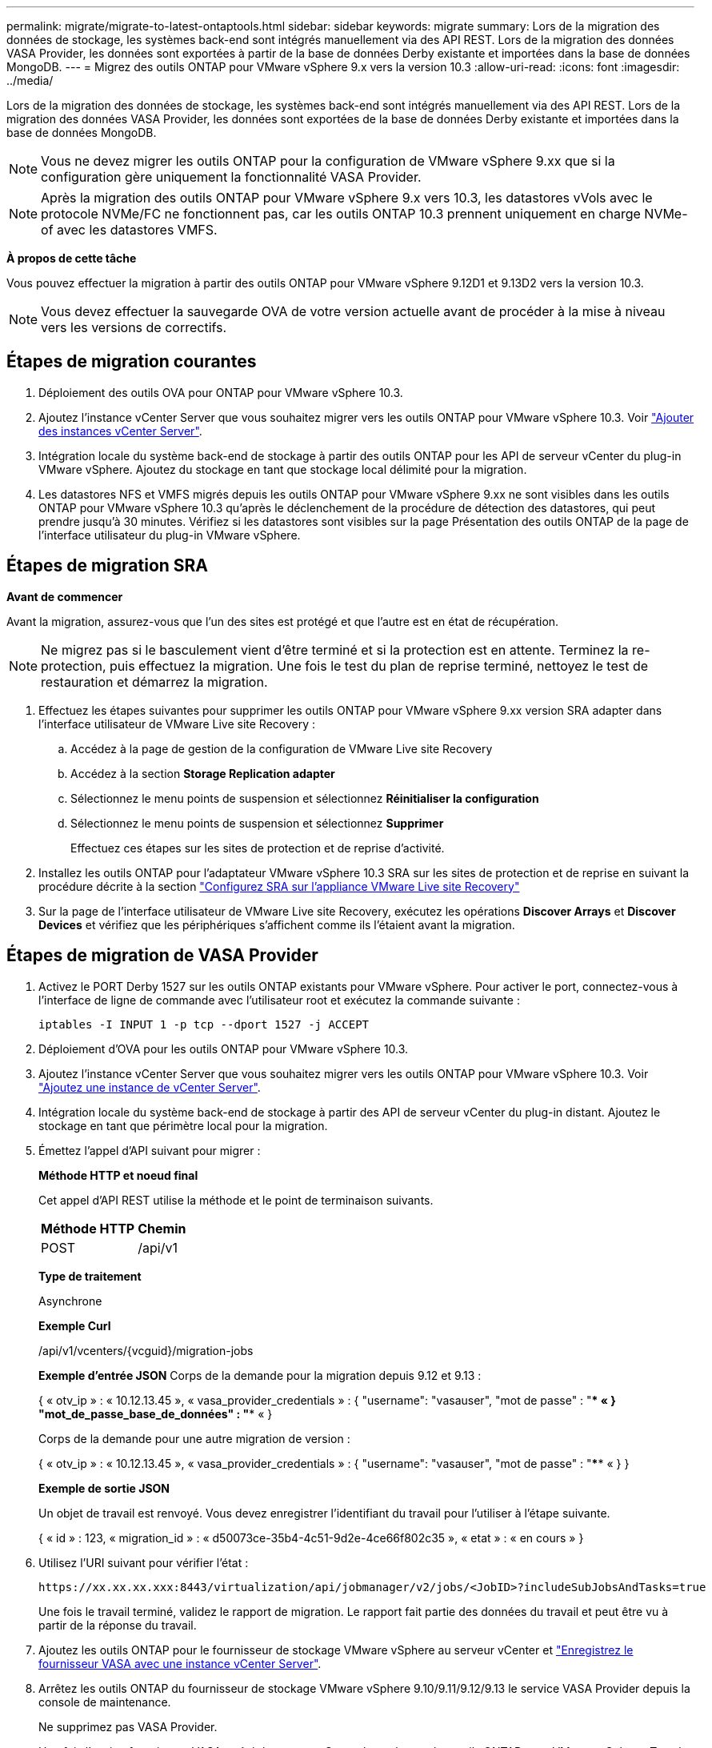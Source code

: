 ---
permalink: migrate/migrate-to-latest-ontaptools.html 
sidebar: sidebar 
keywords: migrate 
summary: Lors de la migration des données de stockage, les systèmes back-end sont intégrés manuellement via des API REST. Lors de la migration des données VASA Provider, les données sont exportées à partir de la base de données Derby existante et importées dans la base de données MongoDB. 
---
= Migrez des outils ONTAP pour VMware vSphere 9.x vers la version 10.3
:allow-uri-read: 
:icons: font
:imagesdir: ../media/


[role="lead"]
Lors de la migration des données de stockage, les systèmes back-end sont intégrés manuellement via des API REST. Lors de la migration des données VASA Provider, les données sont exportées de la base de données Derby existante et importées dans la base de données MongoDB.


NOTE: Vous ne devez migrer les outils ONTAP pour la configuration de VMware vSphere 9.xx que si la configuration gère uniquement la fonctionnalité VASA Provider.


NOTE: Après la migration des outils ONTAP pour VMware vSphere 9.x vers 10.3, les datastores vVols avec le protocole NVMe/FC ne fonctionnent pas, car les outils ONTAP 10.3 prennent uniquement en charge NVMe-of avec les datastores VMFS.

*À propos de cette tâche*

Vous pouvez effectuer la migration à partir des outils ONTAP pour VMware vSphere 9.12D1 et 9.13D2 vers la version 10.3.


NOTE: Vous devez effectuer la sauvegarde OVA de votre version actuelle avant de procéder à la mise à niveau vers les versions de correctifs.



== Étapes de migration courantes

. Déploiement des outils OVA pour ONTAP pour VMware vSphere 10.3.
. Ajoutez l'instance vCenter Server que vous souhaitez migrer vers les outils ONTAP pour VMware vSphere 10.3. Voir link:../configure/add-vcenter.html["Ajouter des instances vCenter Server"].
. Intégration locale du système back-end de stockage à partir des outils ONTAP pour les API de serveur vCenter du plug-in VMware vSphere. Ajoutez du stockage en tant que stockage local délimité pour la migration.
. Les datastores NFS et VMFS migrés depuis les outils ONTAP pour VMware vSphere 9.xx ne sont visibles dans les outils ONTAP pour VMware vSphere 10.3 qu'après le déclenchement de la procédure de détection des datastores, qui peut prendre jusqu'à 30 minutes. Vérifiez si les datastores sont visibles sur la page Présentation des outils ONTAP de la page de l'interface utilisateur du plug-in VMware vSphere.




== Étapes de migration SRA

*Avant de commencer*

Avant la migration, assurez-vous que l'un des sites est protégé et que l'autre est en état de récupération.


NOTE: Ne migrez pas si le basculement vient d'être terminé et si la protection est en attente. Terminez la re-protection, puis effectuez la migration. Une fois le test du plan de reprise terminé, nettoyez le test de restauration et démarrez la migration.

. Effectuez les étapes suivantes pour supprimer les outils ONTAP pour VMware vSphere 9.xx version SRA adapter dans l'interface utilisateur de VMware Live site Recovery :
+
.. Accédez à la page de gestion de la configuration de VMware Live site Recovery
.. Accédez à la section *Storage Replication adapter*
.. Sélectionnez le menu points de suspension et sélectionnez *Réinitialiser la configuration*
.. Sélectionnez le menu points de suspension et sélectionnez *Supprimer*
+
Effectuez ces étapes sur les sites de protection et de reprise d'activité.



. Installez les outils ONTAP pour l'adaptateur VMware vSphere 10.3 SRA sur les sites de protection et de reprise en suivant la procédure décrite à la section link:../protect/configure-on-srm-appliance.html["Configurez SRA sur l'appliance VMware Live site Recovery"]
. Sur la page de l'interface utilisateur de VMware Live site Recovery, exécutez les opérations *Discover Arrays* et *Discover Devices* et vérifiez que les périphériques s'affichent comme ils l'étaient avant la migration.




== Étapes de migration de VASA Provider

. Activez le PORT Derby 1527 sur les outils ONTAP existants pour VMware vSphere. Pour activer le port, connectez-vous à l'interface de ligne de commande avec l'utilisateur root et exécutez la commande suivante :
+
[listing]
----
iptables -I INPUT 1 -p tcp --dport 1527 -j ACCEPT
----
. Déploiement d'OVA pour les outils ONTAP pour VMware vSphere 10.3.
. Ajoutez l'instance vCenter Server que vous souhaitez migrer vers les outils ONTAP pour VMware vSphere 10.3. Voir link:../configure/add-vcenter.html["Ajoutez une instance de vCenter Server"].
. Intégration locale du système back-end de stockage à partir des API de serveur vCenter du plug-in distant. Ajoutez le stockage en tant que périmètre local pour la migration.
. Émettez l'appel d'API suivant pour migrer :
+
[]
====
*Méthode HTTP et noeud final*

Cet appel d'API REST utilise la méthode et le point de terminaison suivants.

|===


| *Méthode HTTP* | *Chemin* 


| POST | /api/v1 
|===
*Type de traitement*

Asynchrone

*Exemple Curl*

/api/v1/vcenters/{vcguid}/migration-jobs

*Exemple d'entrée JSON*
Corps de la demande pour la migration depuis 9.12 et 9.13 :

{
  « otv_ip » : « 10.12.13.45 »,
  « vasa_provider_credentials » : {
    "username": "vasauser",
    "mot de passe" : "**** «
  }
  "mot_de_passe_base_de_données" : "**** «
}

Corps de la demande pour une autre migration de version :

{
  « otv_ip » : « 10.12.13.45 »,
  « vasa_provider_credentials » : {
    "username": "vasauser",
    "mot de passe" : "**** «
  }
}

*Exemple de sortie JSON*

Un objet de travail est renvoyé. Vous devez enregistrer l'identifiant du travail pour l'utiliser à l'étape suivante.

{
  « id » : 123,
  « migration_id » : « d50073ce-35b4-4c51-9d2e-4ce66f802c35 »,
  « etat » : « en cours »
}

====
. Utilisez l'URI suivant pour vérifier l'état :
+
[listing]
----
https://xx.xx.xx.xxx:8443/virtualization/api/jobmanager/v2/jobs/<JobID>?includeSubJobsAndTasks=true
----
+
Une fois le travail terminé, validez le rapport de migration. Le rapport fait partie des données du travail et peut être vu à partir de la réponse du travail.

. Ajoutez les outils ONTAP pour le fournisseur de stockage VMware vSphere au serveur vCenter et link:../configure/registration-process.html["Enregistrez le fournisseur VASA avec une instance vCenter Server"].
. Arrêtez les outils ONTAP du fournisseur de stockage VMware vSphere 9.10/9.11/9.12/9.13 le service VASA Provider depuis la console de maintenance.
+
Ne supprimez pas VASA Provider.

+
Une fois l'ancien fournisseur VASA arrêté, le serveur vCenter bascule vers les outils ONTAP pour VMware vSphere. Tous les datastores et machines virtuelles sont accessibles et servis à partir des outils ONTAP pour VMware vSphere.

. Effectuez la migration des correctifs à l'aide de l'API suivante :
+
[]
====
*Méthode HTTP et noeud final*

Cet appel d'API REST utilise la méthode et le point de terminaison suivants.

|===


| *Méthode HTTP* | *Chemin* 


| CORRECTIF | /api/v1 
|===
*Type de traitement*

Asynchrone

*Exemple Curl*

PATCH "/api/v1/vcenters/56d373bd-4163-44f9-a872-9adabb008ca9/migration-jobs/84dr73bd-9173-65r7-w345-8ufdbb887d43

*Exemple d'entrée JSON*

{
  « id » : 123,
  « migration_id » : « d50073ce-35b4-4c51-9d2e-4ce66f802c35 »,
  « etat » : « en cours »
}

*Exemple de sortie JSON*

Un objet de travail est renvoyé. Vous devez enregistrer l'identifiant du travail pour l'utiliser à l'étape suivante.

{
  « id » : 123,
  « migration_id » : « d50073ce-35b4-4c51-9d2e-4ce66f802c35 »,
  « etat » : « en cours »
}

Le corps de la demande est vide pour l'opération de patch.


NOTE: uuid est l'uuid de migration renvoyé en réponse à l'API post-migration.

Une fois l'API de migration des correctifs exécutée, toutes les machines virtuelles sont conformes à la stratégie de stockage.

====
+
Une fois la migration réussie et après avoir enregistré les outils ONTAP 10.3 sur le serveur vCenter, procédez comme suit :

+
** Actualisez le certificat sur tous les hôtes.
** Attendez un certain temps avant d'effectuer des opérations de datastore (DS) et de machine virtuelle (VM). Le temps d'attente dépend du nombre d'hôtes, de DS et de VM dans la configuration. Si vous n'attendez pas, les opérations peuvent échouer par intermittence.




*Après la fin*

Après la mise à niveau, si l'état de conformité de la machine virtuelle est obsolète, réappliquez la stratégie de stockage de la machine virtuelle en procédant comme suit :

. Naviguez jusqu'au datastore et sélectionnez *Summary* > *VM Storage policies*.
+
Sous *conformité de la stratégie de stockage VM*, vous pouvez voir l'état de conformité. Il s'affiche sous la forme *dépassé*

. Sélectionnez la stratégie Storage VM et la VM correspondante
. Sélectionnez *appliquer*
+
L'état de conformité sous *conformité de la stratégie de stockage VM* est maintenant indiqué comme conforme.



*Informations connexes*

link:../upgrade/upgrade-ontap-tools.html["Mise à niveau des outils ONTAP pour VMware vSphere 10.x vers la version 10.3"]
